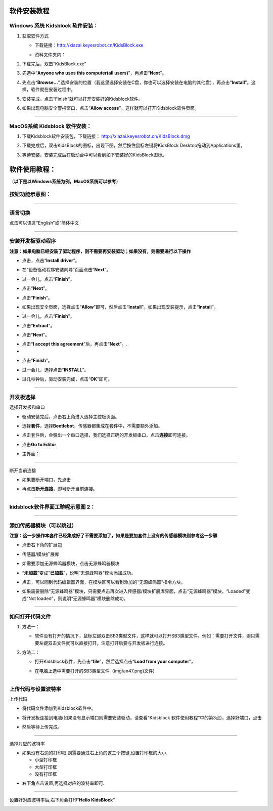 软件安装教程
============

**Windows 系统 Kidsblock 软件安装：**
-------------------------------------

1. 获取软件方式

   - 下载链接：\ http://xiazai.keyesrobot.cn/KidsBlock.exe

   - 资料文件夹内：

     |img|

2. 下载完后，双击“KidsBlock.exe”\ |image1|

3. 先选中“\ **Anyone who uses this computer(all
   users)**\ ”，再点击“\ **Next**\ ”。

|image2|

4. 先点击“\ **Browse…**\ ”,选择安装的位置（我这里选择安装在C盘，你也可以选择安装在电脑的其他盘），再点击“\ **Install**\ ”。这样，软件就在安装过程中。

|image3|

|image4|

5. 安装完成。点击“Finish”就可以打开安装好的Kidsblock软件。

|image5|

6. 如果出现电脑安全警报窗口，点击“\ **Allow
   access**\ ”。这样就可以打开Kidsblock软件页面。

|image6|

--------------

MacOS系统 Kidsblock 软件安装：
------------------------------

1. 下载Kidsblock软件安装包，下载链接：
   http://xiazai.keyesrobot.cn/KidsBlock.dmg

|image7|

2. 下载完成后，双击KidsBlock的图标，出现下图，然后按住鼠标左键将KidsBlock
   Desktop拖动到Applications里。

|image8|

3. 等待安装，安装完成后在启动台中可以看到如下安装好的KidsBlock图标。

|image9|

软件使用教程：
==============

（\ **以下是以Windows系统为例，MacOS系统可以参考**\ ）

按钮功能示意图：
----------------

|image10|

--------------

语言切换
--------

点击\ |image11|\ 可以语言“English”或“简体中文\ |image12|

--------------

安装开发板驱动程序
------------------

**注意：如果电脑已经安装了驱动程序，则不需要再安装驱动；如果没有，则需要进行以下操作**

- 点击\ |image13|\ ，点击“\ **Install driver**\ ”。

|image14|

- 在“设备驱动程序安装向导”页面点击“\ **Next**\ ”。

|image15|

- 过一会儿，点击“\ **Finish**\ ”。

|image16|

- 点击“\ **Next**\ ”。

|image17|

- 点击“\ **Finish**\ ”。

|image18|

- 如果出现安全页面，选择点击“\ **Allow**\ ”即可，然后点击“\ **Install**\ ”。如果出现安装提示，点击“\ **Install**\ ”。

|image19|

- 过一会儿，点击“\ **Finish**\ ”。

|image20|

- 点击“\ **Extract**\ ”。

|image21|

- 点击“\ **Next**\ ”。

|image22|

- 点击“\ **I accept this agreement**\ ”后，再点击“\ **Next**\ ”。.
- 

|image23|

- 点击“\ **Finish**\ ”。

|image24|

- 过一会儿，选择点击“\ **INSTALL**\ ”。

|image25|

- 过几秒钟后，驱动安装完成，点击“\ **OK**\ ”即可。

|image26|

--------------

开发板选择
----------

选择开发板和串口

- 驱动安装完后，点击右上角\ |image27|\ 进入选择主控板页面。

- 选择\ **套件**\ ，选择\ **Beetlebot**\ ，传感器都集成在套件中，不需要额外添加。

  |image28|

- 点击套件后，会弹出一个串口选择，我们选择正确的开发板串口，点击\ **连接**\ 即可连接。

  |image29|

- 点击\ **Go to Editor**

  |image30|

- 主界面：

  |image31|

--------------

断开当前连接

- 如果要断开端口，先点击\ |image32|

- 再点击\ **断开连接**\ ，即可断开当前连接。

  |image33|

--------------

kidsblock软件界面工鞥呢示意图 2：
---------------------------------

|image34|

--------------

添加传感器模块（可以跳过）
--------------------------

**注意：这一步操作本套件已经集成好了不需要添加了，如果是要加套件上没有的传感器模块则参考这一步骤**

- 点击右下角的扩展包

  |image35|

- 传感器/模块扩展库

  |image36|

- 如需要添加无源蜂鸣器模块，点击无源蜂鸣器模块\ |image37|

- “\ **未加载**\ ”变成“\ **已加载**\ ”，说明“无源蜂鸣器”模块添加成功。

  |image38|\ |image39|

- 点击\ |image40|\ ，可以回到代码编辑器界面，在模块区可以看到添加的“无源蜂鸣器”指令方块。

  |image41|

- 如果需要删除“无源蜂鸣器”模块，只需要点击\ |image42|\ 再次进入传感器/模块扩展库界面，点击“无源蜂鸣器”模块\ |image43|\ ，“Loaded”变成“Not
  loaded”，则说明“无源蜂鸣器”模块删除成功。

  |image44|\ |image45|

--------------

如何打开代码文件
----------------

1. 方法一：

   - 软件没有打开的情况下，鼠标左键双击SB3类型文件，这样就可以打开SB3类型文件。例如：需要打开\ |image46|\ 文件，则只需要左键双击\ |image47|\ 文件就可以直接打开，注意打开后要与开发板进行连接。

     |image48|

2. 方法二：

   - 打开Kidsblock软件，先点击“\ **file**\ ”，然后选择点击“\ **Load from
     your computer**\ ”，

     |image49|

   - 在电脑上选中需要打开的SB3类型文件（img/an47.png)文件)

     |image50|

     |image51|

--------------

上传代码与设置波特率
--------------------

上传代码

- 将代码文件\ |image52|\ 添加到Kidsblock软件中。

- 将开发板连接到电脑(如果没有显示端口则需要安装驱动，请查看“Kidsblock
  软件使用教程”中的第3点)，选择好端口，点击\ |image53|

  |image54|

- 然后等待上传完成。

  |image55|

--------------

选择对应的波特率

- 如果没有右边的打印框,则需要通过右上角的这三个按键\ |image56|,设置打印框的大小.

  - 小型打印框\ |image57|
  - 大型打印框\ |image58|
  - 没有打印框\ |image59|

|image60|

- 右下角点击设置\ |image61|,再选择对应的波特率即可.

|image62|

--------------

设置好对应波特率后,右下角会打印“\ **Hello KidsBlock**\ ”

|image63|

.. |img| image:: ./img/95b753dddf98bbd4ec7561f4b5c364cb.png
.. |image1| image:: ./img/578c204a4ea23d38219683797ee43d80.png
.. |image2| image:: ./img/1606ba137454c802987f992fdd167267.png
.. |image3| image:: ./img/d2fa2f18c3528daf7b8cac79d465a269.png
.. |image4| image:: ./img/11661478fec46fc4f9b33e9f9528d9d6.png
.. |image5| image:: ./img/fb2a4df29fdca80748e092d42207572e.png
.. |image6| image:: ./img/92bf0da6caad61ee708575c1f5f7dfe8.png
.. |image7| image:: ./img/e82f01cf04f70d887c6258c208f9fabe.png
.. |image8| image:: ./img/99033b74b5bdd13ad7756f6562f89fdc.png
.. |image9| image:: ./img/407eebabde4466e42a16576420a661e4.png
.. |image10| image:: ./img/5f29573b912eca2a15697966a6a010f5.png
.. |image11| image:: ./img/an11.png
.. |image12| image:: ./img/3034c38e543015eabf3cffb81969e9a1.png
.. |image13| image:: ./img/73c3a4805aba3635e3eb718b2b5d8a1a.png
.. |image14| image:: ./img/cfd6ca819478f1f0ff6d0afa97b755a9.png
.. |image15| image:: ./img/eabf2a4a5ae5335cd57fd624a2398509.png
.. |image16| image:: ./img/94c533b01e0d0ef90585785947f0914c.png
.. |image17| image:: ./img/99b69b2ae1837eb706e33d07f65ec1a8.png
.. |image18| image:: ./img/50ba6cf0720f2cc2d4e09857bfbc40f5.png
.. |image19| image:: ./img/b0d4aa58f5a61a07f3ef7d81f15b785a.png
.. |image20| image:: ./img/b1e644c0175079c278dc1c445d9fde1a.png
.. |image21| image:: ./img/a6d76442483df333687f3d8080a71b3f.png
.. |image22| image:: ./img/7e1ea43d886261d86e1c47d7d6a3f781.png
.. |image23| image:: ./img/49f36cef9033773f5e5bb658a760e87b.png
.. |image24| image:: ./img/5f3dfc31058871166e85a4a9c8b6191d.png
.. |image25| image:: ./img/5438b1035366942afd80ebac1c159ea1.png
.. |image26| image:: ./img/d1f44e7caa9cc17c12f3794f0ca8bba8.png
.. |image27| image:: img/0000cd78db08a305e952af0a7a786a78.png
.. |image28| image:: img/d0ee017b5159c53dfa5e8b871ba047b6.png
.. |image29| image:: img/61e66d95004110c92caea669d5896e96.png
.. |image30| image:: img/a66145f2f49a3f494d8d42ed1f674e38.png
.. |image31| image:: img/4614a800952526cf7100312656455faa.png
.. |image32| image:: img/465b1c69f04f3ad72ff3d056b432c789.png
.. |image33| image:: img/d432a1f394140c7edac8ee9c34f38918.png
.. |image34| image:: img/3ba8d4f5efa1fffc82303a3fec7dc3dd.png
.. |image35| image:: img/3569088781d5b91c2621f584cf115281.png
.. |image36| image:: img/15182ab22ff76100ebe231ffb1dcb6ad.png
.. |image37| image:: img/7d8740cbdfd35e60de632f541808c0b1.png
.. |image38| image:: img/an38.png
.. |image39| image:: img/4f752d3174615462d3ef30ebb5e3a0c1.png
.. |image40| image:: img/95bdc1592bbfe97f8c7a99bc077f8291.png
.. |image41| image:: img/9b6ced123c7ec8d15b0149fc6151db99.png
.. |image42| image:: ./img/an42.png
.. |image43| image:: img/1427d6cb902706b04a7829494c5fcdc8.png
.. |image44| image:: img/an44.png
.. |image45| image:: img/14b7690fedc75142951a372047a11135.png
.. |image46| image:: img/e80f113a85d43cfbb26b1020d47efd22.png
.. |image47| image:: img/e80f113a85d43cfbb26b1020d47efd22.png
.. |image48| image:: img/975318cdbb64c1e13a564e5cab24b22c.png
.. |image49| image:: img/1872f4afa325072a830d81bd72b1d8fc.png
.. |image50| image:: img/c4dda71f88ead634e3da50bd53eb4ee8.png
.. |image51| image:: img/975318cdbb64c1e13a564e5cab24b22c.png
.. |image52| image:: img/e80f113a85d43cfbb26b1020d47efd22.png
.. |image53| image:: img/25abab8b6bbda5f563fad2e10fae7b7a.png
.. |image54| image:: img/975318cdbb64c1e13a564e5cab24b22c.png
.. |image55| image:: img/3d920229149d5b61e0566657d919c751.png
.. |image56| image:: img/1b7370c394b3141e57b5b4033410b73a.png
.. |image57| image:: img/1863740e4b5d61640f454bb7f048481d.png
.. |image58| image:: img/c364591ad4ce293ce2d5fc179da6367c.png
.. |image59| image:: img/071cede18cf4e4b514cd115914a73a06.png
.. |image60| image:: img/.png
.. |image61| image:: img/31a422dcb037155d8fef5a825d82911a.png
.. |image62| image:: img/1d9213ccae6705c195237af3ffb1cbdf.png
.. |image63| image:: img/41231d19a1203765f04fdc2da973d6d3.png

